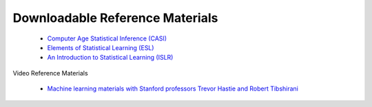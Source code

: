 .. reference materials 


Downloadable Reference Materials
---------------------------------------

  * `Computer Age Statistical Inference (CASI) <https://web.stanford.edu/~hastie/CASI_files/PDF/casi.pdf>`_
  * `Elements of Statistical Learning (ESL) <https://web.stanford.edu/~hastie/Papers/ESLII.pdf>`_
  * `An Introduction to Statistical Learning (ISLR)  <http://www-bcf.usc.edu/~gareth/ISL/ISLR%20Seventh%20Printing.pdf>`_

Video Reference Materials

  * `Machine learning materials with Stanford professors Trevor Hastie and Robert Tibshirani <https://www.r-bloggers.com/in-depth-introduction-to-machine-learning-in-15-hours-of-expert-videos>`_
